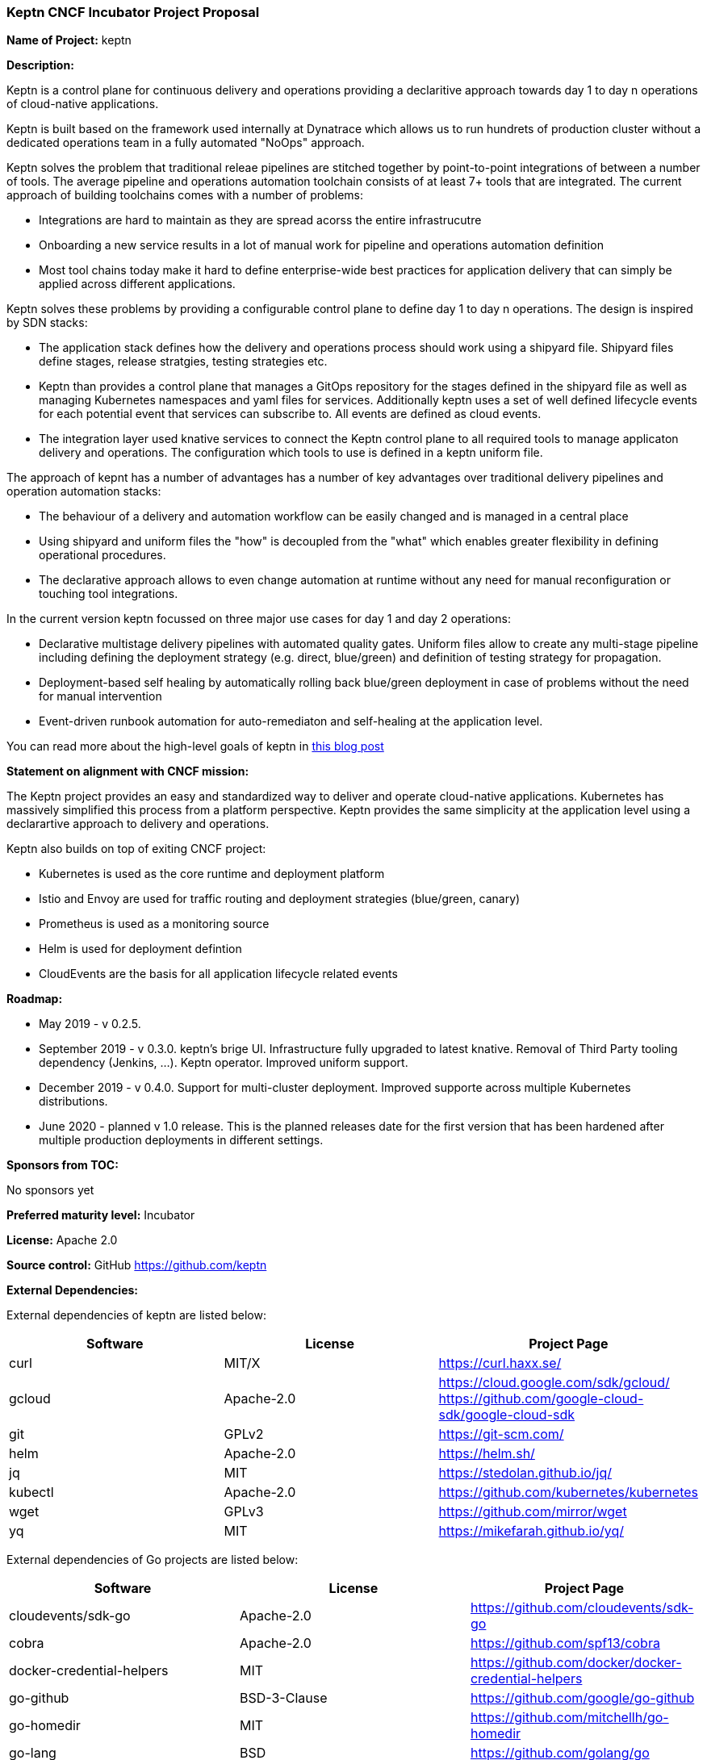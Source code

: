=== Keptn CNCF Incubator Project Proposal

*Name of Project:* keptn

*Description:*

Keptn is a control plane for continuous delivery and operations providing a
declaritive approach towards day 1 to day n operations of cloud-native
applications. 

Keptn is built based on the framework used internally at Dynatrace which allows
us to run hundrets of production cluster without a dedicated operations team in
a fully automated "NoOps" approach. 

Keptn solves the problem that traditional releae pipelines are stitched together
by point-to-point integrations of between a number of tools. The average
pipeline and operations automation toolchain consists of at least 7+ tools that
are integrated. The current approach of building toolchains comes with a number
of problems:

* Integrations are hard to maintain as they are spread acorss the entire
infrastrucutre
* Onboarding a new service results in a lot of manual work for pipeline and
operations automation definition
* Most tool chains today make it hard to define enterprise-wide best practices
for application delivery that can simply be applied across different
applications. 

Keptn solves these problems by providing a configurable control plane to define
day 1 to day n operations. The design is inspired by SDN stacks:

* The application stack defines how the delivery and operations process should
work using a shipyard file. Shipyard files define stages, release stratgies,
testing strategies etc.
* Keptn than provides a control plane that manages a GitOps repository for the
stages defined in the shipyard file as well as managing Kubernetes namespaces
and yaml files for services. Additionally keptn uses a set of well defined
lifecycle events for each potential event that services can subscribe to. All
events are defined as cloud events.
* The integration layer used knative services to connect the Keptn control plane
to all required tools to manage applicaton delivery and operations. The
configuration which tools to use is defined in a keptn uniform file. 

The approach of kepnt has a number of advantages has a number of key advantages
over traditional delivery pipelines and operation automation stacks:

* The behaviour of a delivery and automation workflow can be easily changed and
is managed in a central place
* Using shipyard and uniform files the "how" is decoupled from the "what" which
enables greater flexibility in defining operational procedures. 
* The declarative approach allows to even change automation at runtime without
any need for manual reconfiguration or touching tool integrations. 

In the current version keptn focussed on three major use cases for day 1 and day
2 operations:

* Declarative multistage delivery pipelines with automated quality gates.
Uniform files allow to create any multi-stage pipeline including defining the
deployment strategy (e.g. direct, blue/green) and definition of testing strategy
for propagation. 
* Deployment-based self healing by automatically rolling back blue/green
deployment in case of problems without the need for manual intervention
* Event-driven runbook automation for auto-remediaton and self-healing at the
application level. 

You can read more about the high-level goals of keptn in
https://medium.com/keptn/how-your-delivery-pipeline-will-become-your-next-big-legacy-code-challenge-4e520999693f?source=friends_link&sk=6bf8dcbff647e3912ca381a39035bf7a[this
blog post]

**Statement on alignment with CNCF mission:**

The Keptn project provides an easy and standardized way to deliver and operate
cloud-native applications. Kubernetes has massively simplified this process from
a platform perspective. Keptn provides the same simplicity at the application
level using a declarartive approach to delivery and operations.

Keptn also builds on top of exiting CNCF project:

- Kubernetes is used as the core runtime and deployment platform
- Istio and Envoy are used for traffic routing and deployment strategies (blue/green,
canary)
- Prometheus is used as a monitoring source
- Helm is used for deployment defintion
- CloudEvents are the basis for all application lifecycle related events


*Roadmap:*

* May 2019 - v 0.2.5. 
* September 2019 - v 0.3.0. keptn's brige UI. Infrastructure fully upgraded to
latest knative. Removal of Third Party tooling dependency (Jenkins, ...). Keptn
operator. Improved uniform support. 
* December 2019 - v 0.4.0. Support for multi-cluster deployment. Improved
supporte across multiple Kubernetes distributions.
* June 2020 - planned v 1.0 release. This is the planned releases date for the
first version that has been hardened after multiple production deployments in
different settings.


*Sponsors from TOC:* 

No sponsors yet

*Preferred maturity level:* Incubator

*License:* Apache 2.0

*Source control:* GitHub https://github.com/keptn

*External Dependencies:*

External dependencies of keptn are listed below:
|===
|*Software*|*License*|*Project Page*

|curl|MIT/X|https://curl.haxx.se/[https://curl.haxx.se/]
|gcloud|Apache-2.0|https://cloud.google.com/sdk/gcloud/[https://cloud.google.com/sdk/gcloud/] https://github.com/google-cloud-sdk/google-cloud-sdk[https://github.com/google-cloud-sdk/google-cloud-sdk]
|git|GPLv2|https://git-scm.com/[https://git-scm.com/]
|helm|Apache-2.0|https://helm.sh/[https://helm.sh/]
|jq|MIT|https://stedolan.github.io/jq/[https://stedolan.github.io/jq/]
|kubectl|Apache-2.0|https://github.com/kubernetes/kubernetes[https://github.com/kubernetes/kubernetes]
|wget|GPLv3|https://github.com/mirror/wget[https://github.com/mirror/wget]
|yq|MIT|https://mikefarah.github.io/yq/[https://mikefarah.github.io/yq/]
|===

External dependencies of Go projects are listed below:
|===
|*Software*|*License*|*Project Page*

|cloudevents/sdk-go|Apache-2.0|https://github.com/cloudevents/sdk-go[https://github.com/cloudevents/sdk-go]
|cobra|Apache-2.0|https://github.com/spf13/cobra[https://github.com/spf13/cobra]
|docker-credential-helpers|MIT|https://github.com/docker/docker-credential-helpers[https://github.com/docker/docker-credential-helpers]
|go-github|BSD-3-Clause|https://github.com/google/go-github[https://github.com/google/go-github]
|go-homedir|MIT|https://github.com/mitchellh/go-homedir[https://github.com/mitchellh/go-homedir]
|go-lang|BSD|https://github.com/golang/go[https://github.com/golang/go]
|uuid|BSD-3-Clause|https://github.com/google/uuid[https://github.com/google/uuid]
|viper|MIT|https://github.com/spf13/viper[https://github.com/spf13/viper]
|websocket|BSD-2-Clause|https://github.com/gorilla/websocket[https://github.com/gorilla/websocket]
|yaml.v2|Apache-2.0|https://github.com/go-yaml/yaml[https://github.com/go-yaml/yaml]
|===
Go projects are:
- keptn/cli
- dynatrace-service
- deploy-service

External dependencies of all TypeScript projects are listed below:
|===
|*Software*|*License*|*Project Page*

|axios|MIT|https://www.npmjs.com/package/axios[https://www.npmjs.com/package/axios]
|base64url|MIT|https://www.npmjs.com/package/base64url[https://www.npmjs.com/package/base64url]
|body-parser|MIT|https://www.npmjs.com/package/body-parser[https://www.npmjs.com/package/body-parser]
|buffer-equal-constant-time|BSD-3-Clause|https://www.npmjs.com/package/buffer-equal-constant-time[https://www.npmjs.com/package/buffer-equal-constant-time]
|camelize|MIT|https://www.npmjs.com/package/camelize[https://www.npmjs.com/package/camelize]
|chai|MIT|https://www.npmjs.com/package/chai[https://www.npmjs.com/package/chai]
|cloudevent|Apache-2.0|https://www.npmjs.com/package/cloudevent[https://www.npmjs.com/package/cloudevent]
|cloudevents-sdk|Apache-2.0|https://www.npmjs.com/package/cloudevents-sdk[https://www.npmjs.com/package/cloudevents-sdk]
|copyfiles|MIT|https://www.npmjs.com/package/copyfiles[https://www.npmjs.com/package/copyfiles]
|crypto|ISC|https://www.npmjs.com/package/crypto[https://www.npmjs.com/package/crypto]
|decamelize|MIT|https://www.npmjs.com/package/decamelize[https://www.npmjs.com/package/decamelize]
|express|MIT|https://www.npmjs.com/package/express[https://www.npmjs.com/package/express]
|express-ws|BSD-2-Clause|https://www.npmjs.com/package/express-ws[https://www.npmjs.com/package/express-ws]
|express-ws-routes|MIT|https://www.npmjs.com/package/express-ws-routes[https://www.npmjs.com/package/express-ws-routes]
|github-api|BSD-3-Clause-Clear|https://www.npmjs.com/package/github-api[https://www.npmjs.com/package/github-api]
|inversify|MIT|https://www.npmjs.com/package/inversify[https://www.npmjs.com/package/inversify]
|inversify-express-utils|MIT|https://www.npmjs.com/package/inversify-express-utils[https://www.npmjs.com/package/inversify-express-utils]
|jenkins|MIT|https://www.npmjs.com/package/jenkins[https://www.npmjs.com/package/jenkins]
|js-base64|BSD-3-Clause|https://www.npmjs.com/package/js-base64[https://www.npmjs.com/package/js-base64]
|jsonwebtoken|MIT|https://www.npmjs.com/package/jsonwebtoken[https://www.npmjs.com/package/jsonwebtoken]
|kubernetes-client|MIT|https://www.npmjs.com/package/kubernetes-client[https://www.npmjs.com/package/kubernetes-client]
|mocha|MIT|https://www.npmjs.com/package/mocha[https://www.npmjs.com/package/mocha]
|moment|MIT|https://www.npmjs.com/package/moment[https://www.npmjs.com/package/moment]
|mustache|MIT|https://www.npmjs.com/package/mustache[https://www.npmjs.com/package/mustache]
|nock|MIT|https://www.npmjs.com/package/nock[https://www.npmjs.com/package/nock]
|nodejs-base64|Unlicense|https://www.npmjs.com/package/nodejs-base64[https://www.npmjs.com/package/nodejs-base64]
|nodemon|MIT|https://www.npmjs.com/package/nodemon[https://www.npmjs.com/package/nodemon]
|nyc|ISC|https://www.npmjs.com/package/nyc[https://www.npmjs.com/package/nyc]
|postinstall|MIT|https://www.npmjs.com/package/postinstall[https://www.npmjs.com/package/postinstall]
|reflect-metadata|Apache-2.0|https://www.npmjs.com/package/reflect-metadata[https://www.npmjs.com/package/reflect-metadata]
|sinon|BSD-3-Clause|https://www.npmjs.com/package/sinon[https://www.npmjs.com/package/sinon]
|snyk|Apache-2.0|https://www.npmjs.com/package/snyk[https://www.npmjs.com/package/snyk]
|socket.io|MIT|https://www.npmjs.com/package/socket.io[https://www.npmjs.com/package/socket.io]
|source-map-support|MIT|https://www.npmjs.com/package/source-map-support[https://www.npmjs.com/package/source-map-support]
|swagger-express-ts|MIT|https://www.npmjs.com/package/swagger-express-ts[https://www.npmjs.com/package/swagger-express-ts]
|swagger-ui-dist|Apache-2.0|https://www.npmjs.com/package/swagger-ui-dist[https://www.npmjs.com/package/swagger-ui-dist]
|ts-base-64|ISC|https://www.npmjs.com/package/ts-base-64[https://www.npmjs.com/package/ts-base-64]
|tslint|Apache-2.0|https://www.npmjs.com/package/tslint[https://www.npmjs.com/package/tslint]
|tslint-config-airbnb|Apache-2.0|https://www.npmjs.com/package/tslint-config-airbnb[https://www.npmjs.com/package/tslint-config-airbnb]
|ts-node|MIT|https://www.npmjs.com/package/ts-node[https://www.npmjs.com/package/ts-node]
|typescript|Apache-2.0|https://www.npmjs.com/package/typescript[https://www.npmjs.com/package/typescript]
|uuid|MIT|https://www.npmjs.com/package/uuid[https://www.npmjs.com/package/uuid]
|verify-github-webhook|MIT|https://www.npmjs.com/package/verify-github-webhook[https://www.npmjs.com/package/verify-github-webhook]
|ws|MIT|https://www.npmjs.com/package/ws[https://www.npmjs.com/package/ws]
|yamljs|MIT|https://www.npmjs.com/package/yamljs[https://www.npmjs.com/package/yamljs]
|===
TypeScript projects are: 
- github-service
- jenkins-service
- pitometer-service 
- servicenow-service
- keptn/auth
- keptn/control
- keptn/eventbroker
- keptn/eventbroker-ext

External dependencies of JavaScript projects are listed below:
|===
|*Software*|*License*|*Project Page*

|axios|MIT|https://www.npmjs.com/package/axios[https://www.npmjs.com/package/axios]
|babel-eslint|MIT|https://www.npmjs.com/package/babel-eslint[https://www.npmjs.com/package/babel-eslint]
|body-parser|MIT|https://www.npmjs.com/package/body-parser[https://www.npmjs.com/package/body-parser]
|bootstrap|MIT|https://www.npmjs.com/package/bootstrap[https://www.npmjs.com/package/bootstrap]
|bootstrap-vue|MIT|https://www.npmjs.com/package/bootstrap[https://www.npmjs.com/package/bootstrap]
|cookie-parser|MIT|https://www.npmjs.com/package/cookie-parser[https://www.npmjs.com/package/cookie-parser]
|core-js|MIT|https://www.npmjs.com/package/core-js[https://www.npmjs.com/package/core-js]
|debug|MIT|https://www.npmjs.com/package/debug[https://www.npmjs.com/package/debug]
|eslint|MIT|https://www.npmjs.com/package/eslint[https://www.npmjs.com/package/eslint]
|eslint-plugin-vue|MIT|https://www.npmjs.com/package/eslint-plugin-vue[https://www.npmjs.com/package/eslint-plugin-vue]
|express|MIT|https://www.npmjs.com/package/express[https://www.npmjs.com/package/express]
|http-errors|MIT|https://www.npmjs.com/package/http-errors[https://www.npmjs.com/package/http-errors]
|less|Apache-2.0|https://www.npmjs.com/package/less[https://www.npmjs.com/package/less]
|less-loader|MIT|https://www.npmjs.com/package/less-loader[https://www.npmjs.com/package/less-loader]
|momen|MIT|https://www.npmjs.com/package/moment[https://www.npmjs.com/package/moment]
|morgan|MIT|https://www.npmjs.com/package/morgan[https://www.npmjs.com/package/morgan]
|vue|MIT|https://www.npmjs.com/package/vue[https://www.npmjs.com/package/vue]
|vue-router|MIT|https://www.npmjs.com/package/vue-router[https://www.npmjs.com/package/vue-router]
|vue-template-compiler|MIT|https://www.npmjs.com/package/vue-template-compiler[https://www.npmjs.com/package/vue-template-compiler]
|vuex|MIT|https://www.npmjs.com/package/vuex[https://www.npmjs.com/package/vuex]
|===
JavaScript projects are:
- bridge

External dependencies of Ballerina projects are listed below:
|===
|*Software*|*License*|*Project Page*

|ballerina-lang|Apache-2.0|https://github.com/ballerina-platform/ballerina-lang[https://github.com/ballerina-platform/ballerina-lang]
|===
Ballerina projects are:
- slack-service

External dependencies of the jenkins-service are listed below:
|===
|*Software*|*License*|*Project Page*

|Jenkins|MIT|https://jenkins.io/
|_Jenkins Plugins:_| | 
|credentials-binding|MIT|https://github.com/jenkinsci/credentials-binding-plugin[https://github.com/jenkinsci/credentials-binding-plugin]
|git|MIT|https://github.com/jenkinsci/git-plugin[https://github.com/jenkinsci/git-plugin]
|github-branch-source|MIT|https://github.com/jenkinsci/github-branch-source-plugin[https://github.com/jenkinsci/github-branch-source-plugin]
|google-oauth-plugin|Apache-2.0|https://github.com/jenkinsci/google-oauth-plugin[https://github.com/jenkinsci/google-oauth-plugin]
|google-source-plugin|Apache-2.0|https://github.com/jenkinsci/google-source-plugin[https://github.com/jenkinsci/google-source-plugin]
|kubernetes|Apache-2.0|https://github.com/jenkinsci/kubernetes-plugin[https://github.com/jenkinsci/kubernetes-plugin]
|kubernetes-credentials-provider|MIT|https://github.com/jenkinsci/kubernetes-credentials-provider-plugin[https://github.com/jenkinsci/kubernetes-credentials-provider-plugin]
|performance|MIT|https://github.com/jenkinsci/performance-plugin[https://github.com/jenkinsci/performance-plugin]
|performance-signature-dynatracesaas|Apache-2.0|https://github.com/jenkinsci/performance-signature-dynatrace-plugin[https://github.com/jenkinsci/performance-signature-dynatrace-plugin]
|performance-signature-ui|Apache-2.0|https://github.com/jenkinsci/performance-signature-dynatrace-plugin[https://github.com/jenkinsci/performance-signature-dynatrace-plugin]
|workflow-aggregator|n/a|https://github.com/jenkinsci/workflow-aggregator-plugin[https://github.com/jenkinsci/workflow-aggregator-plugin]
|workflow-job|n/a|https://github.com/jenkinsci/workflow-aggregator-plugin[https://github.com/jenkinsci/workflow-aggregator-plugin]
|_Container tool:_| | 
tini|MIT|https://github.com/krallin/tini[https://github.com/krallin/tini]
|===

*Maintainers:*

 * Alois Reitbauer (Dynatrace)
 * Dirk Wallerstorfer (Dynatrace)

*Infrastructure requests (CI / CNCF Cluster):* none


*Communication Channels:*

 * Slack: https://keptn.slack.com/
 * Issue tracker: https://github.com/keptn/keptn/issues

*Website:* https://keptn.sh/

*Release methodology and mechanics:*

keptn uses link:http://semver.org/[semantic versioning] for releases. Releases are announced using GitHub. 

*Social media accounts:*

 * Twitter: https://twitter.com/keptnproject

*Existing sponsorship*: Dynatrace

*Adopters*:
  * Dynatrace

*Community size:*

stars

contributors
